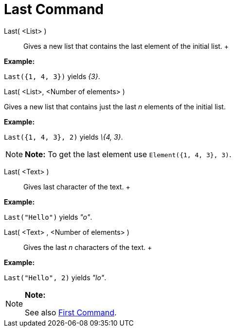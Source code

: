 = Last Command

Last( <List> )::
  Gives a new list that contains the last element of the initial list.
  +

[EXAMPLE]

====

*Example:*

`Last({1, 4, 3})` yields _\{3}_.

====

Last( <List>, <Number of elements> )

Gives a new list that contains just the last _n_ elements of the initial list.

[EXAMPLE]

====

*Example:*

`Last({1, 4, 3}, 2)` yields _\{4, 3}_.

====

[NOTE]

====

*Note:* To get the last element use `Element({1, 4, 3}, 3)`.

====

Last( <Text> )::
  Gives last character of the text.
  +

[EXAMPLE]

====

*Example:*

`Last("Hello")` yields _"o"_.

====

Last( <Text> , <Number of elements> )::
  Gives the last _n_ characters of the text.
  +

[EXAMPLE]

====

*Example:*

`Last("Hello", 2)` yields _"lo"_.

====

[NOTE]

====

*Note:*

See also xref:/commands/First_Command.adoc[First Command].

====
